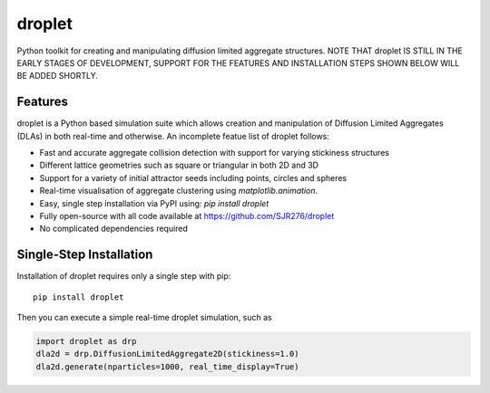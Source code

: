 droplet
=======

Python toolkit for creating and manipulating diffusion limited aggregate structures. NOTE THAT droplet IS STILL IN THE EARLY STAGES OF DEVELOPMENT, SUPPORT FOR THE FEATURES AND INSTALLATION STEPS SHOWN BELOW WILL BE ADDED SHORTLY.

Features
--------

droplet is a Python based simulation suite which allows creation and manipulation of Diffusion Limited Aggregates (DLAs) in both real-time and otherwise. An incomplete featue list of droplet follows:

* Fast and accurate aggregate collision detection with support for varying stickiness structures
* Different lattice geometries such as square or triangular in both 2D and 3D
* Support for a variety of initial attractor seeds including points, circles and spheres
* Real-time visualisation of aggregate clustering using `matplotlib.animation`.
* Easy, single step installation via PyPI using: `pip install droplet`
* Fully open-source with all code available at https://github.com/SJR276/droplet
* No complicated dependencies required

Single-Step Installation
------------------------

Installation of droplet requires only a single step with pip::

    pip install droplet

Then you can execute a simple real-time droplet simulation, such as

.. code:: python

    import droplet as drp
    dla2d = drp.DiffusionLimitedAggregate2D(stickiness=1.0)
    dla2d.generate(nparticles=1000, real_time_display=True)
